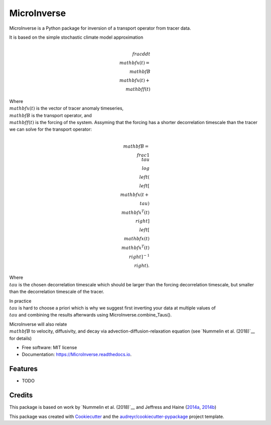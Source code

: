 ============
MicroInverse
============


.. image:: https://img.shields.io/pypi/v/MicroInverse.svg
        :target: https://pypi.python.org/pypi/MicroInverse

.. image:: https://img.shields.io/travis/AleksiNummelin/MicroInverse.svg
        :target: https://travis-ci.org/AleksiNummelin/MicroInverse

.. image:: https://readthedocs.org/projects/MicroInverse/badge/?version=latest
        :target: https://MicroInverse.readthedocs.io/en/latest/?badge=latest
        :alt: Documentation Status




MicroInverse is a Python package for inversion of a transport operator from tracer data.

It is based on the simple stochastic climate model approximation

.. math:: 
   \\frac{d}{dt} \\mathbf{x}(t) = \\mathbf{B}\\mathbf{x}(t) + \\mathbf{f}(t)

Where :math:`\\mathbf{x}(t)` is the vector of tracer anomaly timeseries,  :math:`\\mathbf{B}` is the transport operator, and 
:math:`\\mathbf{f}(t)` is the forcing of the system. Assyming that the forcing has a shorter decorrelation timescale than
the tracer we can solve for the transport operator:

.. math:: 
   
   \\mathbf{B}=\\frac{1}{\\tau}\\log \\left(\\left[ \\mathbf{x}(t+\\tau)\\mathbf{x}^T(t)\\right ] \\left[ \\mathbf{x}(t)\\mathbf{x}^T(t) \\right]^{-1}\\right).

Where :math:`\\tau` is the chosen decorrelation timescale which should be larger than the forcing decorrelation timescale, 
but smaller than the decorrelation timescale of the tracer. 

In practice :math:`\\tau` is hard to choose a priori which is why we suggest first inverting your data at multiple values 
of :math:`\\tau` and combining the results afterwards using MicroInverse.combine_Taus().

MicroInverse will also relate :math:`\\mathbf{B}` to velocity, diffusivity, and decay via advection-diffusion-relaxation equation (see `Nummelin et al. (2018)`__ for details)

* Free software: MIT license
* Documentation: https://MicroInverse.readthedocs.io.


Features
--------

* TODO

Credits
-------

This package is based on work by `Nummelin et al. (2018)`__ and Jeffress and Haine (2014a_, 2014b_)

.. _Nummelin: http://pages.jh.edu/~anummel1/
__ Nummelin_
.. _2014a: https://doi.org/10.1002/qj.2313
.. _2014b: https://doi.org/10.1088/1367-2630/16/10/105001 

This package was created with Cookiecutter_ and the `audreyr/cookiecutter-pypackage`_ project template.

.. _Cookiecutter: https://github.com/audreyr/cookiecutter
.. _`audreyr/cookiecutter-pypackage`: https://github.com/audreyr/cookiecutter-pypackage
